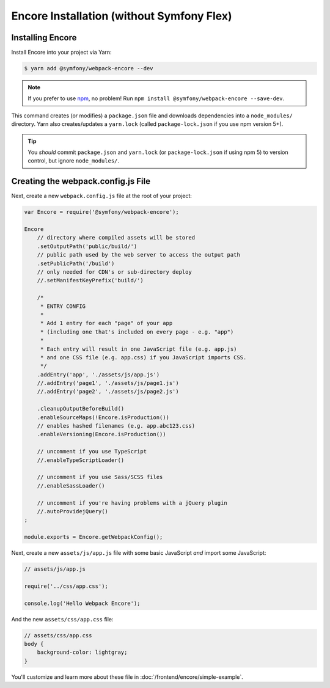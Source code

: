 Encore Installation (without Symfony Flex)
==========================================

.. tip:

    If your project uses Symfony Flex, read :doc:`/frontend/encore/installation`
    for easier instructions.

Installing Encore
-----------------

Install Encore into your project via Yarn:

.. code-block:: terminal

    $ yarn add @symfony/webpack-encore --dev

.. note::

    If you prefer to use `npm`_, no problem! Run ``npm install @symfony/webpack-encore --save-dev``.

This command creates (or modifies) a ``package.json`` file and downloads dependencies
into a ``node_modules/`` directory. Yarn also creates/updates a ``yarn.lock``
(called ``package-lock.json`` if you use npm version 5+).

.. tip::

    You *should* commit ``package.json`` and ``yarn.lock`` (or ``package-lock.json``
    if using npm 5) to version control, but ignore ``node_modules/``.

Creating the webpack.config.js File
-----------------------------------

Next, create a new ``webpack.config.js`` file at the root of your project:

.. code-block:: js

    var Encore = require('@symfony/webpack-encore');

    Encore
        // directory where compiled assets will be stored
        .setOutputPath('public/build/')
        // public path used by the web server to access the output path
        .setPublicPath('/build')
        // only needed for CDN's or sub-directory deploy
        //.setManifestKeyPrefix('build/')

        /*
         * ENTRY CONFIG
         *
         * Add 1 entry for each "page" of your app
         * (including one that's included on every page - e.g. "app")
         *
         * Each entry will result in one JavaScript file (e.g. app.js)
         * and one CSS file (e.g. app.css) if you JavaScript imports CSS.
         */
        .addEntry('app', './assets/js/app.js')
        //.addEntry('page1', './assets/js/page1.js')
        //.addEntry('page2', './assets/js/page2.js')

        .cleanupOutputBeforeBuild()
        .enableSourceMaps(!Encore.isProduction())
        // enables hashed filenames (e.g. app.abc123.css)
        .enableVersioning(Encore.isProduction())

        // uncomment if you use TypeScript
        //.enableTypeScriptLoader()

        // uncomment if you use Sass/SCSS files
        //.enableSassLoader()

        // uncomment if you're having problems with a jQuery plugin
        //.autoProvidejQuery()
    ;

    module.exports = Encore.getWebpackConfig();

Next, create a new ``assets/js/app.js`` file with some basic JavaScript *and*
import some JavaScript:

.. code-block:: javascript

    // assets/js/app.js

    require('../css/app.css');

    console.log('Hello Webpack Encore');

And the new ``assets/css/app.css`` file:

.. code-block:: css

    // assets/css/app.css
    body {
        background-color: lightgray;
    }

You'll customize and learn more about these file in :doc:`/frontend/encore/simple-example`.

.. _`npm`: https://www.npmjs.com/
